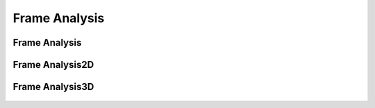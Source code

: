 Frame Analysis
==============

Frame Analysis
--------------

  ..  autoclass:: feastruct.fea.frame_analysis.FrameAnalysis
    :members:
    :special-members: __init__
    :show-inheritance:
    :inherited-members:

Frame Analysis2D
----------------

  ..  autoclass:: feastruct.fea.frame_analysis.FrameAnalysis2D
    :members:
    :special-members: __init__
    :show-inheritance:
    :inherited-members:

Frame Analysis3D
----------------

  ..  autoclass:: feastruct.fea.frame_analysis.FrameAnalysis3D
    :members:
    :special-members: __init__
    :show-inheritance:
    :inherited-members:
